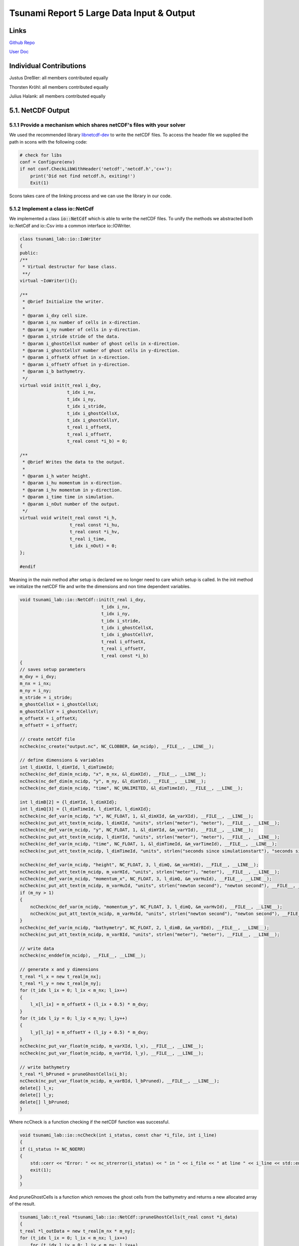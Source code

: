 Tsunami Report 5 Large Data Input & Output
=============================================

Links
-----

`Github Repo <https://github.com/Minutenreis/tsunami_lab>`_

`User Doc <https://tsunami-lab.readthedocs.io/en/latest/>`_

Individual Contributions
------------------------

Justus Dreßler: all members contributed equally

Thorsten Kröhl: all members contributed equally

Julius Halank: all members contributed equally

5.1. NetCDF Output
------------------

5.1.1 Provide a mechanism which shares netCDF's files with your solver
^^^^^^^^^^^^^^^^^^^^^^^^^^^^^^^^^^^^^^^^^^^^^^^^^^^^^^^^^^^^^^^^^^^^^^

We used the recommended library `libnetcdf-dev <https://packages.ubuntu.com/jammy/libnetcdf-dev>`_ to write the netCDF files.
To access the header file we supplied the path in scons with the following code:

.. code-block:: python

    # check for libs
    conf = Configure(env)
    if not conf.CheckLibWithHeader('netcdf','netcdf.h','c++'):
        print('Did not find netcdf.h, exiting!')
        Exit(1)   

Scons takes care of the linking process and we can use the library in our code.

5.1.2 Implement a class io::NetCdf
^^^^^^^^^^^^^^^^^^^^^^^^^^^^^^^^^^

We implemented a class :code:`io::NetCdf` which is able to write the netCDF files.
To unify the methods we abstracted both io::NetCdf and io::Csv into a common interface io::IOWriter.

.. code-block:: cpp

    class tsunami_lab::io::IoWriter
    {
    public:
    /**
     * Virtual destructor for base class.
     **/
    virtual ~IoWriter(){};

    /**
     * @brief Initialize the writer.
     *
     * @param i_dxy cell size.
     * @param i_nx number of cells in x-direction.
     * @param i_ny number of cells in y-direction.
     * @param i_stride stride of the data.
     * @param i_ghostCellsX number of ghost cells in x-direction.
     * @param i_ghostCellsY number of ghost cells in y-direction.
     * @param i_offsetX offset in x-direction.
     * @param i_offsetY offset in y-direction.
     * @param i_b bathymetry.
     */
    virtual void init(t_real i_dxy,
                      t_idx i_nx,
                      t_idx i_ny,
                      t_idx i_stride,
                      t_idx i_ghostCellsX,
                      t_idx i_ghostCellsY,
                      t_real i_offsetX,
                      t_real i_offsetY,
                      t_real const *i_b) = 0;

    /**
     * @brief Writes the data to the output.
     *
     * @param i_h water height.
     * @param i_hu momentum in x-direction.
     * @param i_hv momentum in y-direction.
     * @param i_time time in simulation.
     * @param i_nOut number of the output.
     */
    virtual void write(t_real const *i_h,
                       t_real const *i_hu,
                       t_real const *i_hv,
                       t_real i_time,
                       t_idx i_nOut) = 0;
    };

    #endif

Meaning in the main method after setup is declared we no longer need to care which setup is called.
In the init method we initialize the netCDF file and write the dimensions and non time dependent variables.

.. code-block:: cpp

    void tsunami_lab::io::NetCdf::init(t_real i_dxy,
                                   t_idx i_nx,
                                   t_idx i_ny,
                                   t_idx i_stride,
                                   t_idx i_ghostCellsX,
                                   t_idx i_ghostCellsY,
                                   t_real i_offsetX,
                                   t_real i_offsetY,
                                   t_real const *i_b)
    {
    // saves setup parameters
    m_dxy = i_dxy;
    m_nx = i_nx;
    m_ny = i_ny;
    m_stride = i_stride;
    m_ghostCellsX = i_ghostCellsX;
    m_ghostCellsY = i_ghostCellsY;
    m_offsetX = i_offsetX;
    m_offsetY = i_offsetY;

    // create netCdf file
    ncCheck(nc_create("output.nc", NC_CLOBBER, &m_ncidp), __FILE__, __LINE__);

    // define dimensions & variables
    int l_dimXId, l_dimYId, l_dimTimeId;
    ncCheck(nc_def_dim(m_ncidp, "x", m_nx, &l_dimXId), __FILE__, __LINE__);
    ncCheck(nc_def_dim(m_ncidp, "y", m_ny, &l_dimYId), __FILE__, __LINE__);
    ncCheck(nc_def_dim(m_ncidp, "time", NC_UNLIMITED, &l_dimTimeId), __FILE__, __LINE__);

    int l_dimB[2] = {l_dimYId, l_dimXId};
    int l_dimQ[3] = {l_dimTimeId, l_dimYId, l_dimXId};
    ncCheck(nc_def_var(m_ncidp, "x", NC_FLOAT, 1, &l_dimXId, &m_varXId), __FILE__, __LINE__);
    ncCheck(nc_put_att_text(m_ncidp, l_dimXId, "units", strlen("meter"), "meter"), __FILE__, __LINE__);
    ncCheck(nc_def_var(m_ncidp, "y", NC_FLOAT, 1, &l_dimYId, &m_varYId), __FILE__, __LINE__);
    ncCheck(nc_put_att_text(m_ncidp, l_dimYId, "units", strlen("meter"), "meter"), __FILE__, __LINE__);
    ncCheck(nc_def_var(m_ncidp, "time", NC_FLOAT, 1, &l_dimTimeId, &m_varTimeId), __FILE__, __LINE__);
    ncCheck(nc_put_att_text(m_ncidp, l_dimTimeId, "units", strlen("seconds since simulationstart"), "seconds since simulationstart"), __FILE__, __LINE__);

    ncCheck(nc_def_var(m_ncidp, "height", NC_FLOAT, 3, l_dimQ, &m_varHId), __FILE__, __LINE__);
    ncCheck(nc_put_att_text(m_ncidp, m_varHId, "units", strlen("meter"), "meter"), __FILE__, __LINE__);
    ncCheck(nc_def_var(m_ncidp, "momentum_x", NC_FLOAT, 3, l_dimQ, &m_varHuId), __FILE__, __LINE__);
    ncCheck(nc_put_att_text(m_ncidp, m_varHuId, "units", strlen("newton second"), "newton second"), __FILE__, __LINE__);
    if (m_ny > 1)
    {
        ncCheck(nc_def_var(m_ncidp, "momentum_y", NC_FLOAT, 3, l_dimQ, &m_varHvId), __FILE__, __LINE__);
        ncCheck(nc_put_att_text(m_ncidp, m_varHvId, "units", strlen("newton second"), "newton second"), __FILE__, __LINE__);
    }
    ncCheck(nc_def_var(m_ncidp, "bathymetry", NC_FLOAT, 2, l_dimB, &m_varBId), __FILE__, __LINE__);
    ncCheck(nc_put_att_text(m_ncidp, m_varBId, "units", strlen("meter"), "meter"), __FILE__, __LINE__);

    // write data
    ncCheck(nc_enddef(m_ncidp), __FILE__, __LINE__);

    // generate x and y dimensions
    t_real *l_x = new t_real[m_nx];
    t_real *l_y = new t_real[m_ny];
    for (t_idx l_ix = 0; l_ix < m_nx; l_ix++)
    {
        l_x[l_ix] = m_offsetX + (l_ix + 0.5) * m_dxy;
    }
    for (t_idx l_iy = 0; l_iy < m_ny; l_iy++)
    {
        l_y[l_iy] = m_offsetY + (l_iy + 0.5) * m_dxy;
    }
    ncCheck(nc_put_var_float(m_ncidp, m_varXId, l_x), __FILE__, __LINE__);
    ncCheck(nc_put_var_float(m_ncidp, m_varYId, l_y), __FILE__, __LINE__);

    // write bathymetry
    t_real *l_bPruned = pruneGhostCells(i_b);
    ncCheck(nc_put_var_float(m_ncidp, m_varBId, l_bPruned), __FILE__, __LINE__);
    delete[] l_x;
    delete[] l_y;
    delete[] l_bPruned;
    }

Where ncCheck is a function checking if the netCDF function was successful.

.. code-block:: cpp

    void tsunami_lab::io::ncCheck(int i_status, const char *i_file, int i_line)
    {
    if (i_status != NC_NOERR)
    {
        std::cerr << "Error: " << nc_strerror(i_status) << " in " << i_file << " at line " << i_line << std::endl;
        exit(1);
    }
    }

And pruneGhostCells is a function which removes the ghost cells from the bathymetry and returns a new allocated array of the result.

.. code-block:: cpp

    tsunami_lab::t_real *tsunami_lab::io::NetCdf::pruneGhostCells(t_real const *i_data)
    {
    t_real *l_outData = new t_real[m_nx * m_ny];
    for (t_idx l_ix = 0; l_ix < m_nx; l_ix++)
        for (t_idx l_iy = 0; l_iy < m_ny; l_iy++)
        {
            l_outData[l_iy * m_ny + l_ix] = i_data[(l_iy + m_ghostCellsY) * m_stride + (l_ix + m_ghostCellsX)];
        }
    return l_outData;
    }

With all this preprocessing the write step is really simple, we just prune the ghost cells of the height and momenta and write them to the netCDF file at the correct timestep.

.. code-block:: cpp

    void tsunami_lab::io::NetCdf::write(t_real const *i_h,
                                    t_real const *i_hu,
                                    t_real const *i_hv,
                                    t_real i_time,
                                    t_idx i_nOut)
    {
    // write data
    t_real *l_hPruned = pruneGhostCells(i_h);
    t_real *l_huPruned = pruneGhostCells(i_hu);

    size_t l_startp[3] = {i_nOut, 0, 0};
    size_t l_countp[3] = {1, m_ny, m_nx};

    ncCheck(nc_put_vara_float(m_ncidp, m_varHId, l_startp, l_countp, l_hPruned), __FILE__, __LINE__);
    ncCheck(nc_put_vara_float(m_ncidp, m_varHuId, l_startp, l_countp, l_huPruned), __FILE__, __LINE__);
    ncCheck(nc_put_var1_float(m_ncidp, m_varTimeId, &i_nOut, &i_time), __FILE__, __LINE__);

    delete[] l_hPruned;
    delete[] l_huPruned;

    // write momentum_y only if ny > 1 (2D)
    if (m_ny > 1)
    {
        t_real *l_hvPruned = pruneGhostCells(i_hv);
        ncCheck(nc_put_vara_float(m_ncidp, m_varHvId, l_startp, l_countp, l_hvPruned), __FILE__, __LINE__);
        delete[] l_hvPruned;
    }
    }  


5.2. NetCDF Input
-----------------

5.2.1 Implement new class setups::ArtificialTsunami2d
^^^^^^^^^^^^^^^^^^^^^^^^^^^^^^^^^^^^^^^^^^^^^^^^^^^^^

We implemented a new class :code:`setups::ArtificialTsunami2d` with the displacement hardcoded as required:

.. code-block:: cpp

    tsunami_lab::t_real tsunami_lab::setups::ArtificialTsunami2d::getDisplacement(t_real i_x,
                                                                              t_real i_y) const
    {
        if (i_x >= -500 && i_x <= 500 && i_y >= -500 && i_y <= 500)
        {
            return 5 * getF(i_x, i_y) * getG(i_x, i_y);
        }
        return 0;
    }

    tsunami_lab::t_real tsunami_lab::setups::ArtificialTsunami2d::getF(t_real i_x,
                                                                   t_real) const
    {
        return std::sin(((i_x / 500) + 1) * M_PI);
    }

    tsunami_lab::t_real tsunami_lab::setups::ArtificialTsunami2d::getG(t_real,
                                                                   t_real i_y) const
    {
        return -(i_y / 500) * (i_y / 500) + 1;
    }

5.2.2 Extend your class io:NetCdf of Ch. 5.1 with support for reading netCDF files 
^^^^^^^^^^^^^^^^^^^^^^^^^^^^^^^^^^^^^^^^^^^^^^^^^^^^^^^^^^^^^^^^^^^^^^^^^^^^^^^^^^

We added a read function to our :code:`io::NetCdf` which reads a netCdf file with the variables x,y,z where z is dependent on y and x.

.. code:: cpp

    void tsunami_lab::io::NetCdf::read(char *i_fileName,
                                   t_idx *o_nx,
                                   t_idx *o_ny,
                                   t_real **o_x,
                                   t_real **o_y,
                                   t_real **o_z)
    {   
    int l_ncidp = -1;
    // open netCdf file
    ncCheck(nc_open(i_fileName, NC_NOWRITE, &l_ncidp), __FILE__, __LINE__);

    // read dimensions
    int l_dimXId, l_dimYId;
    ncCheck(nc_inq_dimid(l_ncidp, "x", &l_dimXId), __FILE__, __LINE__);
    ncCheck(nc_inq_dimid(l_ncidp, "y", &l_dimYId), __FILE__, __LINE__);

    ncCheck(nc_inq_dimlen(l_ncidp, l_dimXId, o_nx), __FILE__, __LINE__);
    ncCheck(nc_inq_dimlen(l_ncidp, l_dimYId, o_ny), __FILE__, __LINE__);

    // read variables
    int l_varXId, l_varYId, l_varZId;
    ncCheck(nc_inq_varid(l_ncidp, "x", &l_varXId), __FILE__, __LINE__);
    ncCheck(nc_inq_varid(l_ncidp, "y", &l_varYId), __FILE__, __LINE__);
    ncCheck(nc_inq_varid(l_ncidp, "z", &l_varZId), __FILE__, __LINE__);

    *o_x = new t_real[*o_nx];
    *o_y = new t_real[*o_ny];
    *o_z = new t_real[(*o_nx) * (*o_ny)];

    ncCheck(nc_get_var_float(l_ncidp, l_varXId, *o_x), __FILE__, __LINE__);
    ncCheck(nc_get_var_float(l_ncidp, l_varYId, *o_y), __FILE__, __LINE__);
    ncCheck(nc_get_var_float(l_ncidp, l_varZId, *o_z), __FILE__, __LINE__);

    // close netCdf file
    ncCheck(nc_close(l_ncidp), __FILE__, __LINE__);
    }


5.2.3 Integrate the new class setups::TsunamiEvent2d into your code
^^^^^^^^^^^^^^^^^^^^^^^^^^^^^^^^^^^^^^^^^^^^^^^^^^^^^^^^^^^^^^^^^^^

We also added a new class :code:`setups::TsunamiEvent2d` which reads a netCdf file for displacement and bathymetry values (both given as x,y,z(x,y)).
In the constructor the netCdf files are read and we calculate the width and height of the domain in the bathymetry.
We also get the offset in x- and y-direction (the minimum x and y value).

.. code-block:: cpp

    tsunami_lab::setups::TsunamiEvent2d::TsunamiEvent2d(char *i_displacement,
                                                    char *i_bathymetry,
                                                    t_real *o_width,
                                                    t_real *o_height,
                                                    t_real *o_offsetX,
                                                    t_real *o_offsetY)
    {
    // read netCDF files
    io::NetCdf::read(i_displacement, &m_ndX, &m_ndY, &m_displacementX, &m_displacementY, &m_displacement);
    io::NetCdf::read(i_bathymetry, &m_nbX, &m_nbY, &m_bathymetryX, &m_bathymetryY, &m_bathymetry);

    // calculate width
    *o_width = m_bathymetryX[m_nbX - 1] - m_bathymetryX[0];
    *o_height = m_bathymetryY[m_nbY - 1] - m_bathymetryY[0];
    *o_offsetX = m_bathymetryX[0];
    *o_offsetY = m_bathymetryY[0];
    }

We get the displacement at a given point by finding the closest x and y value in the displacement netcdf file, if the given x and y are within the bounds of the file.

.. code:: cpp

    tsunami_lab::t_real tsunami_lab::setups::TsunamiEvent2d::getDisplacement(t_real i_x,
                                                                         t_real i_y) const
    {
    t_idx l_x = 0;
    t_idx l_y = 0;
    // check if in bounds
    if (i_x < m_displacementX[0] || i_x > m_displacementX[m_ndX - 1] || i_y < m_displacementY[0] || i_y > m_displacementY[m_ndY - 1])
        return 0;

    // find closest x and y
    for (t_idx l_ix = 0; l_ix < m_ndX; l_ix++)
    {
        if (m_displacementX[l_ix] > i_x)
        {
            if (i_x - m_displacementX[l_ix - 1] < m_displacementX[l_ix] - i_x)
                l_x = l_ix - 1;
            else
                l_x = l_ix;
            break;
        }
    }
    for (t_idx l_iy = 0; l_iy < m_ndY; l_iy++)
    {
        if (m_displacementY[l_iy] > i_y)
        {
            if (i_y - m_displacementX[l_iy - 1] < m_displacementX[l_iy] - i_y)
                l_y = l_iy - 1;
            else
                l_y = l_iy;
            break;
        }
    }

    // return displacement
    return m_displacement[l_x * m_ndY + l_y];
    }

The bathymetry gets calculated analogue to the displacement.

Users can set the simulation time in the TsunamiEvent2d setup :code:`['Tsunami2d path_to_displacement path_to_bathymetry time_simulated']` and the x and y resolution through the :code:`n_cells_x` variable in the command line.

5.2.4 Check the correctness of your file input-based class setups::TsunamiEvent2d
^^^^^^^^^^^^^^^^^^^^^^^^^^^^^^^^^^^^^^^^^^^^^^^^^^^^^^^^^^^^^^^^^^^^^^^^^^^^^^^^^

.. video:: _static/5_ArtificialTsunami2d_300s_400.mp4
  :width: 700
  :autoplay:
  :loop:
  :nocontrols:
  :muted:

The Artificial Tsunami Setup simulated over 5 Minutes (300s).

.. video:: _static/5_Tsunami2d_300s_400.mp4
  :width: 700
  :autoplay:
  :loop:
  :nocontrols:
  :muted:

The Tsunami Event with the artificial Tsunami setups data given as netCdf files simulated over 5 Minutes (300s).

As we see in the videos both setups behave the same, so we can assume that the netCdf input works correctly.


